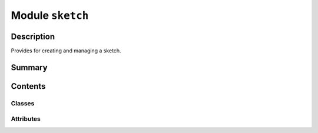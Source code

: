 


Module ``sketch``
=================



.. py:module:: ansys.geometry.core.sketch.sketch



Description
-----------

Provides for creating and managing a sketch.




Summary
-------

.. tab-set::




    .. tab-item:: Classes

        Content 2

    .. tab-item:: Functions

        Content 2

    .. tab-item:: Enumerations

        Content 2

    .. tab-item:: Attributes

        Content 2






Contents
--------

Classes
~~~~~~~

.. autoapisummary::

   ansys.geometry.core.sketch.sketch.Sketch




Attributes
~~~~~~~~~~

.. autoapisummary::

   ansys.geometry.core.sketch.sketch.SketchObject


.. py:data:: SketchObject

   Type used to refer to both ``SketchEdge`` and ``SketchFace`` as possible values.


.. py:class:: Sketch(plane: beartype.typing.Optional[ansys.geometry.core.math.Plane] = Plane())


   Provides for building 2D sketch elements.

   .. py:property:: plane
      :type: ansys.geometry.core.math.Plane

      Sketch plane configuration.


   .. py:property:: edges
      :type: beartype.typing.List[ansys.geometry.core.sketch.edge.SketchEdge]

      List of all independently sketched edges.

      Notes
      -----
      Independently sketched edges are not assigned to a face. Face edges
      are not included in this list.


   .. py:property:: faces
      :type: beartype.typing.List[ansys.geometry.core.sketch.face.SketchFace]

      List of all independently sketched faces.


   .. py:method:: translate_sketch_plane(translation: ansys.geometry.core.math.Vector3D) -> Sketch

      Translate the origin location of the active sketch plane.

      Parameters
      ----------
      translation : Vector3D
          Vector defining the translation. Meters is the expected unit.

      Returns
      -------
      Sketch
          Revised sketch state ready for further sketch actions.


   .. py:method:: translate_sketch_plane_by_offset(x: beartype.typing.Union[pint.Quantity, ansys.geometry.core.misc.Distance] = Quantity(0, DEFAULT_UNITS.LENGTH), y: beartype.typing.Union[pint.Quantity, ansys.geometry.core.misc.Distance] = Quantity(0, DEFAULT_UNITS.LENGTH), z: beartype.typing.Union[pint.Quantity, ansys.geometry.core.misc.Distance] = Quantity(0, DEFAULT_UNITS.LENGTH)) -> Sketch

      Translate the origin location of the active sketch plane by offsets.

      Parameters
      ----------
      x : Union[Quantity, Distance], default: Quantity(0, DEFAULT_UNITS.LENGTH)
          Amount to translate the origin of the x-direction.
      y : Union[Quantity, Distance], default: Quantity(0, DEFAULT_UNITS.LENGTH)
          Amount to translate the origin of the y-direction.
      z : Union[Quantity, Distance], default: Quantity(0, DEFAULT_UNITS.LENGTH)
          Amount to translate the origin of the z-direction.

      Returns
      -------
      Sketch
          Revised sketch state ready for further sketch actions.


   .. py:method:: translate_sketch_plane_by_distance(direction: ansys.geometry.core.math.UnitVector3D, distance: beartype.typing.Union[pint.Quantity, ansys.geometry.core.misc.Distance]) -> Sketch

      Translate the origin location active sketch plane by distance.

      Parameters
      ----------
      direction : UnitVector3D
          Direction to translate the origin.
      distance : Union[Quantity, Distance]
          Distance to translate the origin.

      Returns
      -------
      Sketch
          Revised sketch state ready for further sketch actions.


   .. py:method:: get(tag: str) -> beartype.typing.List[SketchObject]

      Get a list of shapes with a given tag.

      Parameters
      ----------
      tag : str
          Tag to query against.


   .. py:method:: face(face: ansys.geometry.core.sketch.face.SketchFace, tag: beartype.typing.Optional[str] = None) -> Sketch

      Add a sketch face to the sketch.

      Parameters
      ----------
      face : SketchFace
          Face to add.
      tag : str, default: None
          User-defined label for identifying the face.

      Returns
      -------
      Sketch
          Revised sketch state ready for further sketch actions.


   .. py:method:: edge(edge: ansys.geometry.core.sketch.edge.SketchEdge, tag: beartype.typing.Optional[str] = None) -> Sketch

      Add a sketch edge to the sketch.

      Parameters
      ----------
      edge : SketchEdge
          Edge to add.
      tag : str, default: None
          User-defined label for identifying the edge.

      Returns
      -------
      Sketch
          Revised sketch state ready for further sketch actions.


   .. py:method:: select(*tags: str) -> Sketch

      Add all objects that match provided tags to the current context.


   .. py:method:: segment(start: ansys.geometry.core.math.Point2D, end: ansys.geometry.core.math.Point2D, tag: beartype.typing.Optional[str] = None) -> Sketch

      Add a segment sketch object to the sketch plane.

      Parameters
      ----------
      start : Point2D
          Starting point of the line segment.
      end : Point2D
          Ending point of the line segment.
      tag : str, default: None
          User-defined label for identifying the edge.

      Returns
      -------
      Sketch
          Revised sketch state ready for further sketch actions.


   .. py:method:: segment_to_point(end: ansys.geometry.core.math.Point2D, tag: beartype.typing.Optional[str] = None) -> Sketch

      Add a segment to the sketch plane starting from the previous edge end point.

      Parameters
      ----------
      end : Point2D
          Ending point of the line segment.
      tag : str, default: None
          User-defined label for identifying the edge.

      Returns
      -------
      Sketch
          Revised sketch state ready for further sketch actions.

      Notes
      -----
      The starting point of the created edge is based upon the current context
      of the sketch, such as the end point of a previously added edge.


   .. py:method:: segment_from_point_and_vector(start: ansys.geometry.core.math.Point2D, vector: ansys.geometry.core.math.Vector2D, tag: beartype.typing.Optional[str] = None)

      Add a segment to the sketch starting from a given starting point.

      Notes
      -----
      Vector magnitude determines the segment endpoint.
      Vector magnitude is assumed to use the same unit as the starting point.

      Parameters
      ----------
      start : Point2D
          Starting point of the line segment.
      vector : Vector2D
          Vector defining the line segment. Vector magnitude determines
          the segment endpoint. Vector magnitude is assumed to be in the
          same unit as the starting point.
      tag : str, default: None
          User-defined label for identifying the edge.

      Returns
      -------
      Sketch
          Revised sketch state ready for further sketch actions.


   .. py:method:: segment_from_vector(vector: ansys.geometry.core.math.Vector2D, tag: beartype.typing.Optional[str] = None)

      Add a segment to the sketch starting from the end point of the previous edge.

      Parameters
      ----------
      vector : Vector2D
          Vector defining the line segment.
      tag : str, default: None
          User-defined label for identifying the edge.

      Returns
      -------
      Sketch
          Revised sketch state ready for further sketch actions.

      Notes
      -----
      The starting point of the created edge is based upon the current context
      of the sketch, such as the end point of a previously added edge.

      Vector magnitude determines the segment endpoint.
      Vector magnitude is assumed to use the same unit as the starting point
      in the previous context.


   .. py:method:: arc(start: ansys.geometry.core.math.Point2D, end: ansys.geometry.core.math.Point2D, center: ansys.geometry.core.math.Point2D, clockwise: beartype.typing.Optional[bool] = False, tag: beartype.typing.Optional[str] = None) -> Sketch

      Add an arc to the sketch plane.

      Parameters
      ----------
      start : Point2D
          Starting point of the arc.
      end : Point2D
          Ending point of the arc.
      center : Point2D
          Center point of the arc.
      clockwise : bool, default: False
          Whether the arc spans the angle clockwise between the start
          and end points. When ``False `` (default), the arc spans the angle
          counter-clockwise. When ``True``, the arc spans the angle
          clockwise.
      tag : str, default: None
          User-defined label for identifying the edge.

      Returns
      -------
      Sketch
          Revised sketch state ready for further sketch actions.


   .. py:method:: arc_to_point(end: ansys.geometry.core.math.Point2D, center: ansys.geometry.core.math.Point2D, clockwise: beartype.typing.Optional[bool] = False, tag: beartype.typing.Optional[str] = None) -> Sketch

      Add an arc to the sketch starting from the end point of the previous edge.

      Parameters
      ----------
      end : Point2D
          Ending point of the arc.
      center : Point2D
          Center point of the arc.
      clockwise : bool, default: False
          Whether the arc spans the angle clockwise between the start
          and end points. When ``False`` (default), the arc spans the angle
          counter-clockwise. When ``True``, the arc spans the angle
          clockwise.
      tag : str, default: None
          User-defined label for identifying the edge.

      Returns
      -------
      Sketch
          Revised sketch state ready for further sketch actions.

      Notes
      -----
      The starting point of the created edge is based upon the current context
      of the sketch, such as the end point of a previously added edge.


   .. py:method:: arc_from_three_points(start: ansys.geometry.core.math.Point2D, inter: ansys.geometry.core.math.Point2D, end: ansys.geometry.core.math.Point2D, tag: beartype.typing.Optional[str] = None) -> Sketch

      Add an arc to the sketch plane from three given points.

      Parameters
      ----------
      start : Point2D
          Starting point of the arc.
      inter : Point2D
          Intermediate point (location) of the arc.
      end : Point2D
          End point of the arc.
      tag : str, default: None
          User-defined label for identifying the edge.

      Returns
      -------
      Sketch
          Revised sketch state ready for further sketch actions.


   .. py:method:: triangle(point1: ansys.geometry.core.math.Point2D, point2: ansys.geometry.core.math.Point2D, point3: ansys.geometry.core.math.Point2D, tag: beartype.typing.Optional[str] = None) -> Sketch

      Add a triangle to the sketch using given vertex points.

      Parameters
      ----------
      point1 : Point2D
          Point that represents a vertex of the triangle.
      point2 : Point2D
          Point that represents a vertex of the triangle.
      point3 : Point2D
          Point that represents a vertex of the triangle.
      tag : str, default: None
          User-defined label for identifying the face.

      Returns
      -------
      Sketch
          Revised sketch state ready for further sketch actions.


   .. py:method:: trapezoid(width: beartype.typing.Union[pint.Quantity, ansys.geometry.core.misc.Distance, ansys.geometry.core.typing.Real], height: beartype.typing.Union[pint.Quantity, ansys.geometry.core.misc.Distance, ansys.geometry.core.typing.Real], slant_angle: beartype.typing.Union[pint.Quantity, ansys.geometry.core.misc.Angle, ansys.geometry.core.typing.Real], nonsymmetrical_slant_angle: beartype.typing.Optional[beartype.typing.Union[pint.Quantity, ansys.geometry.core.misc.Angle, ansys.geometry.core.typing.Real]] = None, center: beartype.typing.Optional[ansys.geometry.core.math.Point2D] = ZERO_POINT2D, angle: beartype.typing.Optional[beartype.typing.Union[pint.Quantity, ansys.geometry.core.misc.Angle, ansys.geometry.core.typing.Real]] = 0, tag: beartype.typing.Optional[str] = None) -> Sketch

      Add a triangle to the sketch using given vertex points.

      Parameters
      ----------
      width : Union[Quantity, Distance, Real]
          Width of the slot main body.
      height : Union[Quantity, Distance, Real]
          Height of the slot.
      slant_angle : Union[Quantity, Angle, Real]
          Angle for trapezoid generation.
      nonsymmetrical_slant_angle : Union[Quantity, Angle, Real], default: None
          Asymmetrical slant angles on each side of the trapezoid.
          The default is ``None``, in which case the trapezoid is symmetrical.
      center : Point2D, default: (0, 0)
          Center point of the trapezoid.
      angle : Optional[Union[Quantity, Angle, Real]], default: 0
          Placement angle for orientation alignment.
      tag : str, default: None
          User-defined label for identifying the face.

      Returns
      -------
      Sketch
          Revised sketch state ready for further sketch actions.


   .. py:method:: circle(center: ansys.geometry.core.math.Point2D, radius: beartype.typing.Union[pint.Quantity, ansys.geometry.core.misc.Distance, ansys.geometry.core.typing.Real], tag: beartype.typing.Optional[str] = None) -> Sketch

      Add a circle to the plane at a given center.

      Parameters
      ----------
      center: Point2D
          Center point of the circle.
      radius : Union[Quantity, Distance, Real]
          Radius of the circle.
      tag : str, default: None
          User-defined label for identifying the face.

      Returns
      -------
      Sketch
          Revised sketch state ready for further sketch actions.


   .. py:method:: box(center: ansys.geometry.core.math.Point2D, width: beartype.typing.Union[pint.Quantity, ansys.geometry.core.misc.Distance, ansys.geometry.core.typing.Real], height: beartype.typing.Union[pint.Quantity, ansys.geometry.core.misc.Distance, ansys.geometry.core.typing.Real], angle: beartype.typing.Optional[beartype.typing.Union[pint.Quantity, ansys.geometry.core.misc.Angle, ansys.geometry.core.typing.Real]] = 0, tag: beartype.typing.Optional[str] = None) -> Sketch

      Create a box on the sketch.

      Parameters
      ----------
      center: Point2D
          Center point of the box.
      width : Union[Quantity, Distance, Real]
          Width of the box.
      height : Union[Quantity, Distance, Real]
          Height of the box.
      angle : Union[Quantity, Real], default: 0
          Placement angle for orientation alignment.
      tag : str, default: None
          User-defined label for identifying the face.

      Returns
      -------
      Sketch
          Revised sketch state ready for further sketch actions.


   .. py:method:: slot(center: ansys.geometry.core.math.Point2D, width: beartype.typing.Union[pint.Quantity, ansys.geometry.core.misc.Distance, ansys.geometry.core.typing.Real], height: beartype.typing.Union[pint.Quantity, ansys.geometry.core.misc.Distance, ansys.geometry.core.typing.Real], angle: beartype.typing.Optional[beartype.typing.Union[pint.Quantity, ansys.geometry.core.misc.Angle, ansys.geometry.core.typing.Real]] = 0, tag: beartype.typing.Optional[str] = None) -> Sketch

      Create a slot on the sketch.

      Parameters
      ----------
      center: Point2D
          Center point of the slot.
      width : Union[Quantity, Distance, Real]
          Width of the slot.
      height : Union[Quantity, Distance, Real]
          Height of the slot.
      angle : Union[Quantity, Angle, Real], default: 0
          Placement angle for orientation alignment.
      tag : str, default: None
          User-defined label for identifying the face.

      Returns
      -------
      Sketch
          Revised sketch state ready for further sketch actions.


   .. py:method:: ellipse(center: ansys.geometry.core.math.Point2D, major_radius: beartype.typing.Union[pint.Quantity, ansys.geometry.core.misc.Distance, ansys.geometry.core.typing.Real], minor_radius: beartype.typing.Union[pint.Quantity, ansys.geometry.core.misc.Distance, ansys.geometry.core.typing.Real], angle: beartype.typing.Optional[beartype.typing.Union[pint.Quantity, ansys.geometry.core.misc.Angle, ansys.geometry.core.typing.Real]] = 0, tag: beartype.typing.Optional[str] = None) -> Sketch

      Create an ellipse on the sketch.

      Parameters
      ----------
      center: Point2D
          Center point of the ellipse.
      major_radius : Union[Quantity, Distance, Real]
          Semi-major axis of the ellipse.
      minor_radius : Union[Quantity, Distance, Real]
          Semi-minor axis of the ellipse.
      angle : Union[Quantity, Angle, Real], default: 0
          Placement angle for orientation alignment.
      tag : str, default: None
          User-defined label for identifying the face.

      Returns
      -------
      Sketch
          Revised sketch state ready for further sketch actions.


   .. py:method:: polygon(center: ansys.geometry.core.math.Point2D, inner_radius: beartype.typing.Union[pint.Quantity, ansys.geometry.core.misc.Distance, ansys.geometry.core.typing.Real], sides: int, angle: beartype.typing.Optional[beartype.typing.Union[pint.Quantity, ansys.geometry.core.misc.Angle, ansys.geometry.core.typing.Real]] = 0, tag: beartype.typing.Optional[str] = None) -> Sketch

      Create a polygon on the sketch.

      Parameters
      ----------
      center: Point2D
          Center point of the polygon.
      inner_radius : Union[Quantity, Distance, Real]
          Inner radius (apothem) of the polygon.
      sides : int
          Number of sides of the polygon.
      angle : Union[Quantity, Angle, Real], default: 0
          Placement angle for orientation alignment.
      tag : str, default: None
          User-defined label for identifying the face.

      Returns
      -------
      Sketch
          Revised sketch state ready for further sketch actions.


   .. py:method:: dummy_gear(origin: ansys.geometry.core.math.Point2D, outer_radius: beartype.typing.Union[pint.Quantity, ansys.geometry.core.misc.Distance, ansys.geometry.core.typing.Real], inner_radius: beartype.typing.Union[pint.Quantity, ansys.geometry.core.misc.Distance, ansys.geometry.core.typing.Real], n_teeth: int, tag: beartype.typing.Optional[str] = None) -> Sketch

      Create a dummy gear on the sketch.

      Parameters
      ----------
      origin : Point2D
          Origin of the gear.
      outer_radius : Union[Quantity, Distance, Real]
          Outer radius of the gear.
      inner_radius : Union[Quantity, Distance, Real]
          Inner radius of the gear.
      n_teeth : int
          Number of teeth of the gear.
      tag : str, default: None
          User-defined label for identifying the face.

      Returns
      -------
      Sketch
          Revised sketch state ready for further sketch actions.


   .. py:method:: spur_gear(origin: ansys.geometry.core.math.Point2D, module: ansys.geometry.core.typing.Real, pressure_angle: beartype.typing.Union[pint.Quantity, ansys.geometry.core.misc.Angle, ansys.geometry.core.typing.Real], n_teeth: int, tag: beartype.typing.Optional[str] = None) -> Sketch

      Create a spur gear on the sketch.

      Parameters
      ----------
      origin : Point2D
          Origin of the spur gear.
      module : Real
          Module of the spur gear. This is also the ratio between the pitch circle
          diameter in millimeters and the number of teeth.
      pressure_angle : Union[Quantity, Angle, Real]
          Pressure angle of the spur gear.
      n_teeth : int
          Number of teeth of the spur gear.
      tag : str, default: None
          User-defined label for identifying the face.

      Returns
      -------
      Sketch
          Revised sketch state ready for further sketch actions.


   .. py:method:: tag(tag: str) -> None

      Add a tag to the active selection of sketch objects.

      Parameters
      ----------
      tag : str
          Tag to assign to the sketch objects.


   .. py:method:: plot(view_2d: beartype.typing.Optional[bool] = False, screenshot: beartype.typing.Optional[str] = None, use_trame: beartype.typing.Optional[bool] = None, selected_pd_objects: beartype.typing.List[pyvista.PolyData] = None, **plotting_options: beartype.typing.Optional[dict])

      Plot all objects of the sketch to the scene.

      Parameters
      ----------
      view_2d : bool, default: False
          Whether to represent the plot in a 2D format.
      screenshot : str, optional
          Path for saving a screenshot of the image that is being represented.
      use_trame : bool, default: None
          Whether to enables the use of `trame <https://kitware.github.io/trame/index.html>`_.
          The default is ``None``, in which case the ``USE_TRAME`` global
          setting is used.
      **plotting_options : dict, optional
          Keyword arguments for plotting. For allowable keyword arguments,
          see the :func:`pyvista.Plotter.add_mesh` method.


   .. py:method:: plot_selection(view_2d: beartype.typing.Optional[bool] = False, screenshot: beartype.typing.Optional[str] = None, use_trame: beartype.typing.Optional[bool] = None, **plotting_options: beartype.typing.Optional[dict])

      Plot the current selection to the scene.

      Parameters
      ----------
      view_2d : bool, default: False
          Whether to represent the plot in a 2D format.
      screenshot : str, optional
          Path for saving a screenshot of the image that is being represented.
      use_trame : bool, default: None
          Whether to enables the use of `trame <https://kitware.github.io/trame/index.html>`_.
          The default is ``None``, in which case the ``USE_TRAME`` global
          setting is used.
      **plotting_options : dict, optional
          Keyword arguments for plotting. For allowable keyword arguments,
          see the :func:`pyvista.Plotter.add_mesh` method.


   .. py:method:: sketch_polydata() -> beartype.typing.List[pyvista.PolyData]

      Get polydata configuration for all objects of the sketch to the scene.

      Returns
      -------
      List[PolyData]
          List of the polydata configuration for all edges and faces in the sketch.



